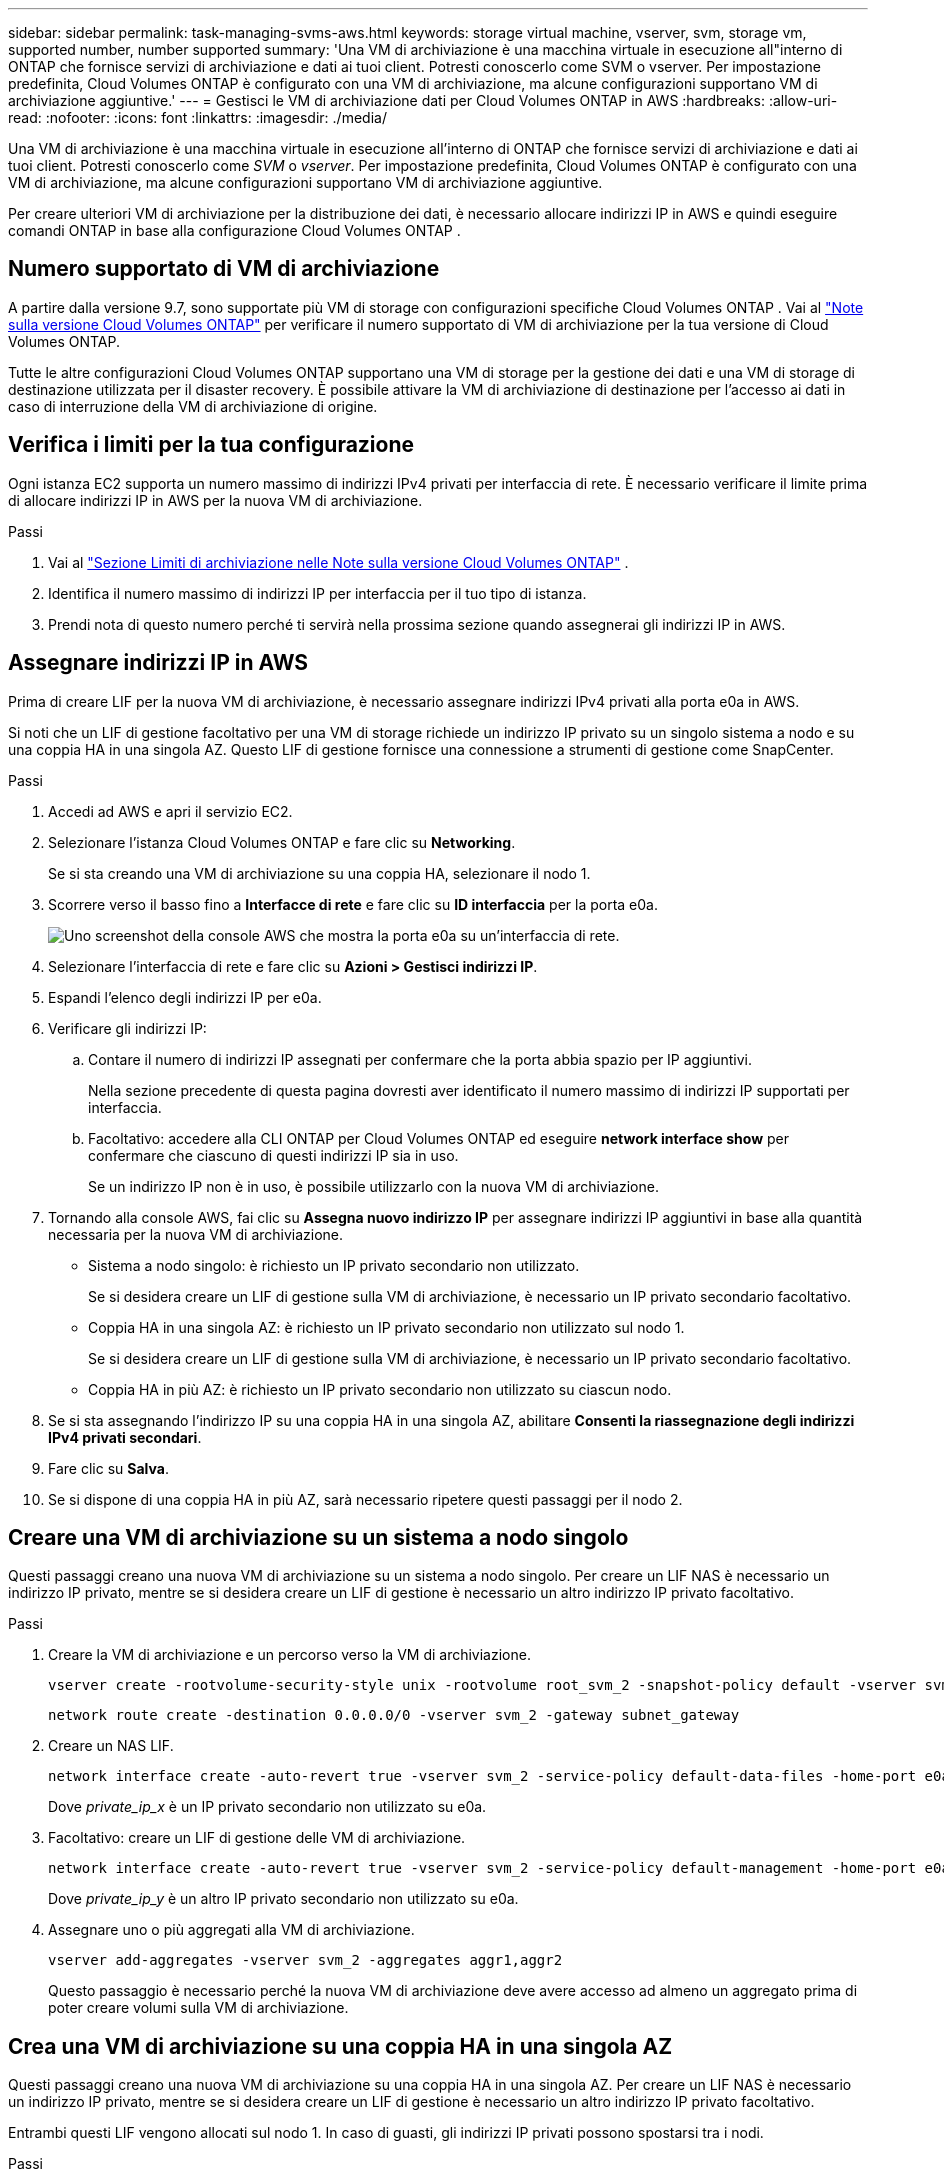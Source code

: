 ---
sidebar: sidebar 
permalink: task-managing-svms-aws.html 
keywords: storage virtual machine, vserver, svm, storage vm, supported number, number supported 
summary: 'Una VM di archiviazione è una macchina virtuale in esecuzione all"interno di ONTAP che fornisce servizi di archiviazione e dati ai tuoi client.  Potresti conoscerlo come SVM o vserver.  Per impostazione predefinita, Cloud Volumes ONTAP è configurato con una VM di archiviazione, ma alcune configurazioni supportano VM di archiviazione aggiuntive.' 
---
= Gestisci le VM di archiviazione dati per Cloud Volumes ONTAP in AWS
:hardbreaks:
:allow-uri-read: 
:nofooter: 
:icons: font
:linkattrs: 
:imagesdir: ./media/


[role="lead"]
Una VM di archiviazione è una macchina virtuale in esecuzione all'interno di ONTAP che fornisce servizi di archiviazione e dati ai tuoi client.  Potresti conoscerlo come _SVM_ o _vserver_.  Per impostazione predefinita, Cloud Volumes ONTAP è configurato con una VM di archiviazione, ma alcune configurazioni supportano VM di archiviazione aggiuntive.

Per creare ulteriori VM di archiviazione per la distribuzione dei dati, è necessario allocare indirizzi IP in AWS e quindi eseguire comandi ONTAP in base alla configurazione Cloud Volumes ONTAP .



== Numero supportato di VM di archiviazione

A partire dalla versione 9.7, sono supportate più VM di storage con configurazioni specifiche Cloud Volumes ONTAP .  Vai al https://docs.netapp.com/us-en/cloud-volumes-ontap-relnotes/index.html["Note sulla versione Cloud Volumes ONTAP"^] per verificare il numero supportato di VM di archiviazione per la tua versione di Cloud Volumes ONTAP.

Tutte le altre configurazioni Cloud Volumes ONTAP supportano una VM di storage per la gestione dei dati e una VM di storage di destinazione utilizzata per il disaster recovery.  È possibile attivare la VM di archiviazione di destinazione per l'accesso ai dati in caso di interruzione della VM di archiviazione di origine.



== Verifica i limiti per la tua configurazione

Ogni istanza EC2 supporta un numero massimo di indirizzi IPv4 privati per interfaccia di rete.  È necessario verificare il limite prima di allocare indirizzi IP in AWS per la nuova VM di archiviazione.

.Passi
. Vai al https://docs.netapp.com/us-en/cloud-volumes-ontap-relnotes/reference-limits-aws.html["Sezione Limiti di archiviazione nelle Note sulla versione Cloud Volumes ONTAP"^] .
. Identifica il numero massimo di indirizzi IP per interfaccia per il tuo tipo di istanza.
. Prendi nota di questo numero perché ti servirà nella prossima sezione quando assegnerai gli indirizzi IP in AWS.




== Assegnare indirizzi IP in AWS

Prima di creare LIF per la nuova VM di archiviazione, è necessario assegnare indirizzi IPv4 privati alla porta e0a in AWS.

Si noti che un LIF di gestione facoltativo per una VM di storage richiede un indirizzo IP privato su un singolo sistema a nodo e su una coppia HA in una singola AZ.  Questo LIF di gestione fornisce una connessione a strumenti di gestione come SnapCenter.

.Passi
. Accedi ad AWS e apri il servizio EC2.
. Selezionare l'istanza Cloud Volumes ONTAP e fare clic su *Networking*.
+
Se si sta creando una VM di archiviazione su una coppia HA, selezionare il nodo 1.

. Scorrere verso il basso fino a *Interfacce di rete* e fare clic su *ID interfaccia* per la porta e0a.
+
image:screenshot_aws_e0a.gif["Uno screenshot della console AWS che mostra la porta e0a su un'interfaccia di rete."]

. Selezionare l'interfaccia di rete e fare clic su *Azioni > Gestisci indirizzi IP*.
. Espandi l'elenco degli indirizzi IP per e0a.
. Verificare gli indirizzi IP:
+
.. Contare il numero di indirizzi IP assegnati per confermare che la porta abbia spazio per IP aggiuntivi.
+
Nella sezione precedente di questa pagina dovresti aver identificato il numero massimo di indirizzi IP supportati per interfaccia.

.. Facoltativo: accedere alla CLI ONTAP per Cloud Volumes ONTAP ed eseguire *network interface show* per confermare che ciascuno di questi indirizzi IP sia in uso.
+
Se un indirizzo IP non è in uso, è possibile utilizzarlo con la nuova VM di archiviazione.



. Tornando alla console AWS, fai clic su *Assegna nuovo indirizzo IP* per assegnare indirizzi IP aggiuntivi in base alla quantità necessaria per la nuova VM di archiviazione.
+
** Sistema a nodo singolo: è richiesto un IP privato secondario non utilizzato.
+
Se si desidera creare un LIF di gestione sulla VM di archiviazione, è necessario un IP privato secondario facoltativo.

** Coppia HA in una singola AZ: è richiesto un IP privato secondario non utilizzato sul nodo 1.
+
Se si desidera creare un LIF di gestione sulla VM di archiviazione, è necessario un IP privato secondario facoltativo.

** Coppia HA in più AZ: è richiesto un IP privato secondario non utilizzato su ciascun nodo.


. Se si sta assegnando l'indirizzo IP su una coppia HA in una singola AZ, abilitare *Consenti la riassegnazione degli indirizzi IPv4 privati secondari*.
. Fare clic su *Salva*.
. Se si dispone di una coppia HA in più AZ, sarà necessario ripetere questi passaggi per il nodo 2.




== Creare una VM di archiviazione su un sistema a nodo singolo

Questi passaggi creano una nuova VM di archiviazione su un sistema a nodo singolo.  Per creare un LIF NAS è necessario un indirizzo IP privato, mentre se si desidera creare un LIF di gestione è necessario un altro indirizzo IP privato facoltativo.

.Passi
. Creare la VM di archiviazione e un percorso verso la VM di archiviazione.
+
[source, cli]
----
vserver create -rootvolume-security-style unix -rootvolume root_svm_2 -snapshot-policy default -vserver svm_2 -aggregate aggr1
----
+
[source, cli]
----
network route create -destination 0.0.0.0/0 -vserver svm_2 -gateway subnet_gateway
----
. Creare un NAS LIF.
+
[source, cli]
----
network interface create -auto-revert true -vserver svm_2 -service-policy default-data-files -home-port e0a -address private_ip_x -netmask node1Mask -lif ip_nas_2 -home-node cvo-node
----
+
Dove _private_ip_x_ è un IP privato secondario non utilizzato su e0a.

. Facoltativo: creare un LIF di gestione delle VM di archiviazione.
+
[source, cli]
----
network interface create -auto-revert true -vserver svm_2 -service-policy default-management -home-port e0a -address private_ip_y -netmask node1Mask -lif ip_svm_mgmt_2 -home-node cvo-node
----
+
Dove _private_ip_y_ è un altro IP privato secondario non utilizzato su e0a.

. Assegnare uno o più aggregati alla VM di archiviazione.
+
[source, cli]
----
vserver add-aggregates -vserver svm_2 -aggregates aggr1,aggr2
----
+
Questo passaggio è necessario perché la nuova VM di archiviazione deve avere accesso ad almeno un aggregato prima di poter creare volumi sulla VM di archiviazione.





== Crea una VM di archiviazione su una coppia HA in una singola AZ

Questi passaggi creano una nuova VM di archiviazione su una coppia HA in una singola AZ.  Per creare un LIF NAS è necessario un indirizzo IP privato, mentre se si desidera creare un LIF di gestione è necessario un altro indirizzo IP privato facoltativo.

Entrambi questi LIF vengono allocati sul nodo 1.  In caso di guasti, gli indirizzi IP privati possono spostarsi tra i nodi.

.Passi
. Creare la VM di archiviazione e un percorso verso la VM di archiviazione.
+
[source, cli]
----
vserver create -rootvolume-security-style unix -rootvolume root_svm_2 -snapshot-policy default -vserver svm_2 -aggregate aggr1
----
+
[source, cli]
----
network route create -destination 0.0.0.0/0 -vserver svm_2 -gateway subnet_gateway
----
. Creare un NAS LIF sul nodo 1.
+
[source, cli]
----
network interface create -auto-revert true -vserver svm_2 -service-policy default-data-files -home-port e0a -address private_ip_x -netmask node1Mask -lif ip_nas_2 -home-node cvo-node1
----
+
Dove _private_ip_x_ è un IP privato secondario non utilizzato su e0a di cvo-node1.  Questo indirizzo IP può essere riposizionato nell'e0a di cvo-node2 in caso di acquisizione perché la policy di servizio default-data-files indica che gli IP possono migrare al nodo partner.

. Facoltativo: creare un LIF di gestione della VM di archiviazione sul nodo 1.
+
[source, cli]
----
network interface create -auto-revert true -vserver svm_2 -service-policy default-management -home-port e0a -address private_ip_y -netmask node1Mask -lif ip_svm_mgmt_2 -home-node cvo-node1
----
+
Dove _private_ip_y_ è un altro IP privato secondario non utilizzato su e0a.

. Assegnare uno o più aggregati alla VM di archiviazione.
+
[source, cli]
----
vserver add-aggregates -vserver svm_2 -aggregates aggr1,aggr2
----
+
Questo passaggio è necessario perché la nuova VM di archiviazione deve avere accesso ad almeno un aggregato prima di poter creare volumi sulla VM di archiviazione.

. Se si esegue Cloud Volumes ONTAP 9.11.1 o versione successiva, modificare i criteri del servizio di rete per la VM di archiviazione.
+
La modifica dei servizi è necessaria perché garantisce che Cloud Volumes ONTAP possa utilizzare iSCSI LIF per le connessioni di gestione in uscita.

+
[source, cli]
----
network interface service-policy remove-service -vserver <svm-name> -policy default-data-files -service data-fpolicy-client
network interface service-policy remove-service -vserver <svm-name> -policy default-data-files -service management-ad-client
network interface service-policy remove-service -vserver <svm-name> -policy default-data-files -service management-dns-client
network interface service-policy remove-service -vserver <svm-name> -policy default-data-files -service management-ldap-client
network interface service-policy remove-service -vserver <svm-name> -policy default-data-files -service management-nis-client
network interface service-policy add-service -vserver <svm-name> -policy default-data-blocks -service data-fpolicy-client
network interface service-policy add-service -vserver <svm-name> -policy default-data-blocks -service management-ad-client
network interface service-policy add-service -vserver <svm-name> -policy default-data-blocks -service management-dns-client
network interface service-policy add-service -vserver <svm-name> -policy default-data-blocks -service management-ldap-client
network interface service-policy add-service -vserver <svm-name> -policy default-data-blocks -service management-nis-client
network interface service-policy add-service -vserver <svm-name> -policy default-data-iscsi -service data-fpolicy-client
network interface service-policy add-service -vserver <svm-name> -policy default-data-iscsi -service management-ad-client
network interface service-policy add-service -vserver <svm-name> -policy default-data-iscsi -service management-dns-client
network interface service-policy add-service -vserver <svm-name> -policy default-data-iscsi -service management-ldap-client
network interface service-policy add-service -vserver <svm-name> -policy default-data-iscsi -service management-nis-client
----




== Creare una VM di archiviazione su una coppia HA in più AZ

Questi passaggi creano una nuova VM di archiviazione su una coppia HA in più AZ.

Per un LIF NAS è richiesto un indirizzo IP _floating_, mentre è facoltativo per un LIF di gestione.  Questi indirizzi IP mobili non richiedono l'assegnazione di IP privati in AWS.  Al contrario, gli IP mobili vengono configurati automaticamente nella tabella di routing AWS per puntare all'ENI di un nodo specifico nella stessa VPC.

Affinché gli IP flottanti funzionino con ONTAP, è necessario configurare un indirizzo IP privato su ogni VM di storage su ciascun nodo.  Ciò si riflette nei passaggi seguenti in cui viene creato un iSCSI LIF sul nodo 1 e sul nodo 2.

.Passi
. Creare la VM di archiviazione e un percorso verso la VM di archiviazione.
+
[source, cli]
----
vserver create -rootvolume-security-style unix -rootvolume root_svm_2 -snapshot-policy default -vserver svm_2 -aggregate aggr1
----
+
[source, cli]
----
network route create -destination 0.0.0.0/0 -vserver svm_2 -gateway subnet_gateway
----
. Creare un NAS LIF sul nodo 1.
+
[source, cli]
----
network interface create -auto-revert true -vserver svm_2 -service-policy default-data-files -home-port e0a -address floating_ip -netmask node1Mask -lif ip_nas_floating_2 -home-node cvo-node1
----
+
** L'indirizzo IP mobile deve essere esterno ai blocchi CIDR per tutte le VPC nella regione AWS in cui si distribuisce la configurazione HA.  192.168.209.27 è un esempio di indirizzo IP mobile. link:reference-networking-aws.html#requirements-for-ha-pairs-in-multiple-azs["Scopri di più sulla scelta di un indirizzo IP flottante"] .
** `-service-policy default-data-files`indica che gli IP possono migrare al nodo partner.


. Facoltativo: creare un LIF di gestione della VM di archiviazione sul nodo 1.
+
[source, cli]
----
network interface create -auto-revert true -vserver svm_2 -service-policy default-management -home-port e0a -address floating_ip -netmask node1Mask -lif ip_svm_mgmt_2 -home-node cvo-node1
----
. Creare un iSCSI LIF sul nodo 1.
+
[source, cli]
----
network interface create -vserver svm_2 -service-policy default-data-blocks -home-port e0a -address private_ip -netmask nodei1Mask -lif ip_node1_iscsi_2 -home-node cvo-node1
----
+
** Questo iSCSI LIF è necessario per supportare la migrazione LIF degli IP mobili nella VM di archiviazione.  Non deve essere necessariamente un iSCSI LIF, ma non può essere configurato per la migrazione tra nodi.
** `-service-policy default-data-block`indica che un indirizzo IP non migra tra i nodi.
** _private_ip_ è un indirizzo IP privato secondario non utilizzato su eth0 (e0a) di cvo_node1.


. Creare un iSCSI LIF sul nodo 2.
+
[source, cli]
----
network interface create -vserver svm_2 -service-policy default-data-blocks -home-port e0a -address private_ip -netmaskNode2Mask -lif ip_node2_iscsi_2 -home-node cvo-node2
----
+
** Questo iSCSI LIF è necessario per supportare la migrazione LIF degli IP mobili nella VM di archiviazione.  Non deve essere necessariamente un iSCSI LIF, ma non può essere configurato per la migrazione tra nodi.
** `-service-policy default-data-block`indica che un indirizzo IP non migra tra i nodi.
** _private_ip_ è un indirizzo IP privato secondario non utilizzato su eth0 (e0a) di cvo_node2.


. Assegnare uno o più aggregati alla VM di archiviazione.
+
[source, cli]
----
vserver add-aggregates -vserver svm_2 -aggregates aggr1,aggr2
----
+
Questo passaggio è necessario perché la nuova VM di archiviazione deve avere accesso ad almeno un aggregato prima di poter creare volumi sulla VM di archiviazione.

. Se si esegue Cloud Volumes ONTAP 9.11.1 o versione successiva, modificare i criteri del servizio di rete per la VM di archiviazione.
+
La modifica dei servizi è necessaria perché garantisce che Cloud Volumes ONTAP possa utilizzare iSCSI LIF per le connessioni di gestione in uscita.

+
[source, cli]
----
network interface service-policy remove-service -vserver <svm-name> -policy default-data-files -service data-fpolicy-client
network interface service-policy remove-service -vserver <svm-name> -policy default-data-files -service management-ad-client
network interface service-policy remove-service -vserver <svm-name> -policy default-data-files -service management-dns-client
network interface service-policy remove-service -vserver <svm-name> -policy default-data-files -service management-ldap-client
network interface service-policy remove-service -vserver <svm-name> -policy default-data-files -service management-nis-client
network interface service-policy add-service -vserver <svm-name> -policy default-data-blocks -service data-fpolicy-client
network interface service-policy add-service -vserver <svm-name> -policy default-data-blocks -service management-ad-client
network interface service-policy add-service -vserver <svm-name> -policy default-data-blocks -service management-dns-client
network interface service-policy add-service -vserver <svm-name> -policy default-data-blocks -service management-ldap-client
network interface service-policy add-service -vserver <svm-name> -policy default-data-blocks -service management-nis-client
network interface service-policy add-service -vserver <svm-name> -policy default-data-iscsi -service data-fpolicy-client
network interface service-policy add-service -vserver <svm-name> -policy default-data-iscsi -service management-ad-client
network interface service-policy add-service -vserver <svm-name> -policy default-data-iscsi -service management-dns-client
network interface service-policy add-service -vserver <svm-name> -policy default-data-iscsi -service management-ldap-client
network interface service-policy add-service -vserver <svm-name> -policy default-data-iscsi -service management-nis-client
----

